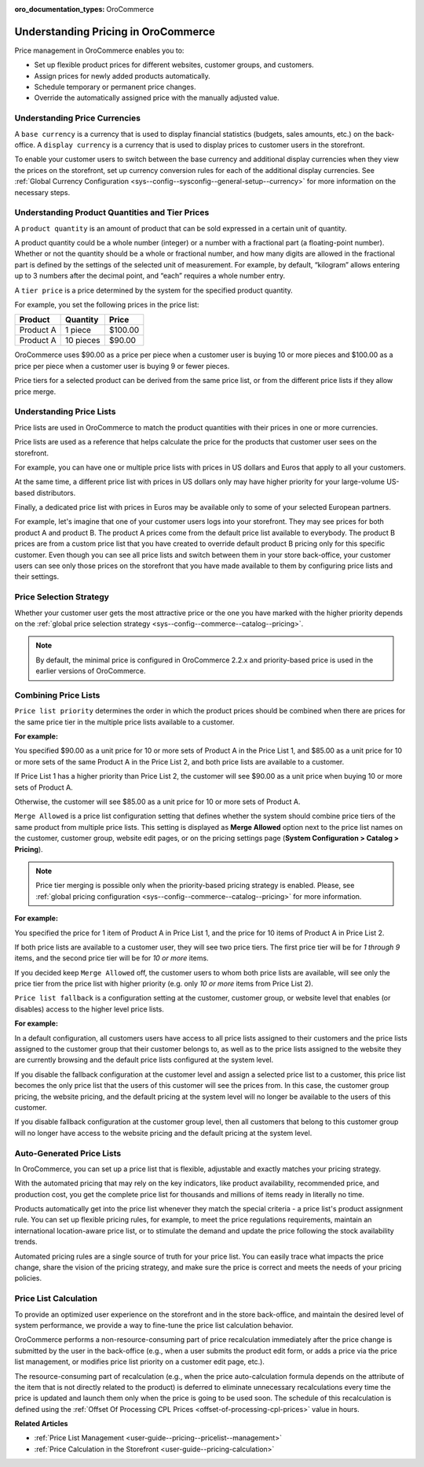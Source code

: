 .. _user-guide--pricing--overview:

:oro_documentation_types: OroCommerce

Understanding Pricing in OroCommerce
------------------------------------

.. begin

Price management in OroCommerce enables you to:

* Set up flexible product prices for different websites, customer groups, and customers.
* Assign prices for newly added products automatically.
* Schedule temporary or permanent price changes.
* Override the automatically assigned price with the manually adjusted value.

Understanding Price Currencies
^^^^^^^^^^^^^^^^^^^^^^^^^^^^^^

A ``base currency`` is a currency that is used to display financial statistics (budgets, sales amounts, etc.) on the back-office.
A ``display currency`` is a currency that is used to display prices to customer users in the storefront.

.. The storefront uses the exact value entered by the price manager when a customer requires prices in a selected display currency and the prices in the same base currency are available in the calculated price list. If the price list does not have the price in the selected currency, then additional currency conversion rules are used.

To enable your customer users to switch between the base currency and additional display currencies when they view the prices on the storefront, set up currency conversion rules for each of the additional display currencies. See :ref:`Global Currency Configuration <sys--config--sysconfig--general-setup--currency>` for more information on the necessary steps.

Understanding Product Quantities and Tier Prices
^^^^^^^^^^^^^^^^^^^^^^^^^^^^^^^^^^^^^^^^^^^^^^^^

A ``product quantity`` is an amount of product that can be sold expressed in a certain unit of quantity.


A product quantity could be a whole number (integer) or a number with a fractional part (a floating-point number). Whether or not the quantity should be a whole or fractional number, and how many digits are allowed in the fractional part is defined by the settings of the selected unit of measurement. For example, by default, “kilogram” allows entering up to 3 numbers after the decimal point, and “each” requires a whole number entry.

A ``tier price`` is a price determined by the system for the specified product quantity.

For example, you set the following prices in the price list:

+------------+-----------+---------+
| Product    | Quantity  | Price   |
+============+===========+=========+
| Product A  | 1 piece   | $100.00 |
+------------+-----------+---------+
| Product A  | 10 pieces | $90.00  |
+------------+-----------+---------+

OroCommerce uses $90.00 as a price per piece when a customer user is buying 10 or more pieces and $100.00 as a price per piece when a customer user is buying 9 or fewer pieces.

Price tiers for a selected product can be derived from the same price list, or from the different price lists if they allow price merge.

Understanding Price Lists
^^^^^^^^^^^^^^^^^^^^^^^^^

Price lists are used in OroCommerce to match the product quantities with their prices in one or more currencies.

Price lists are used as a reference that helps calculate the price for the products that customer user sees on the storefront.

For example, you can have one or multiple price lists with prices in US dollars and Euros that apply to all your customers.

At the same time, a different price list with prices in US dollars only may have higher priority for your large-volume US-based distributors.

Finally, a dedicated price list with prices in Euros may be available only to some of your selected European partners.

.. A calculated price list (also called combined price list) is an internal representation of all prices available to all customer users of the selected customer on the storefront.

For example, let's imagine that one of your customer users logs into your storefront. They may see prices for both product A and product B. The product A prices come from the default price list available to everybody. The product B prices are from a custom price list that you have created to override default product B pricing only for this specific customer. Even though you can see all price lists and switch between them in your store back-office, your customer users can see only those prices on the storefront that you have made available to them by configuring price lists and their settings.

Price Selection Strategy
^^^^^^^^^^^^^^^^^^^^^^^^

Whether your customer user gets the most attractive price or the one you have marked with the higher priority depends on the :ref:`global price selection strategy <sys--config--commerce--catalog--pricing>`.

.. note:: By default, the minimal price is configured in OroCommerce 2.2.x and priority-based price is used in the earlier versions of OroCommerce.

Combining Price Lists
^^^^^^^^^^^^^^^^^^^^^

``Price list priority`` determines the order in which the product prices should be combined when there are prices for the same price tier in the multiple price lists available to a customer.

**For example:**

You specified $90.00 as a unit price for 10 or more sets of Product A in the Price List 1, and $85.00 as a unit price for 10 or more sets of the same Product A in the Price List 2, and both price lists are available to a customer.

If Price List 1 has a higher priority than Price List 2, the customer will see $90.00 as a unit price when buying 10 or more sets of Product A.

Otherwise, the customer will see $85.00 as a unit price for 10 or more sets of Product A.

``Merge Allowed`` is a price list configuration setting that defines whether the system should combine price tiers of the same product from multiple price lists. This setting is displayed as **Merge Allowed** option next to the price list names on the customer, customer group, website edit pages, or on the pricing settings page (**System Configuration > Catalog > Pricing**).

.. note:: Price tier merging is possible only when the priority-based pricing strategy is enabled. Please, see :ref:`global pricing configuration <sys--config--commerce--catalog--pricing>` for more information.

**For example:**

You specified the price for 1 item of Product A in Price List 1, and the price for 10 items of Product A in Price List 2.

If both price lists are available to a customer user, they will see two price tiers. The first price tier will be for *1 through 9* items, and the second price tier will be for *10 or more* items.

If you decided keep ``Merge Allowed`` off, the customer users to whom both price lists are available, will see only the price tier from the price list with higher priority (e.g. only *10 or more* items from Price List 2).


``Price list fallback`` is a configuration setting at the customer, customer group, or website level that enables (or disables) access to the higher level price lists.

**For example:**

In a default configuration, all customers users have access to all price lists assigned to their customers and the price lists assigned to the customer group that their customer belongs to, as well as to the price lists assigned to the website they are currently browsing and the default price lists configured at the system level.

If you disable the fallback configuration at the customer level and assign a selected price list to a customer, this price list becomes the only price list that the users of this customer will see the prices from. In this case, the customer group pricing, the website pricing, and the default pricing at the system level will no longer be available to the users of this customer.

If you disable fallback configuration at the customer group level, then all customers that belong to this customer group will no longer have access to the website pricing and the default pricing at the system level.

Auto-Generated Price Lists
^^^^^^^^^^^^^^^^^^^^^^^^^^

In OroCommerce, you can set up a price list that is flexible, adjustable and exactly matches your pricing strategy.

With the automated pricing that may rely on the key indicators, like product availability, recommended price, and production cost, you get the complete price list for thousands and millions of items ready in literally no time.

Products automatically get into the price list whenever they match the special criteria - a price list's product assignment rule. You can set up flexible pricing rules, for example, to meet the price regulations requirements, maintain an international location-aware price list, or to stimulate the demand and update the price following the stock availability trends.

Automated pricing rules are a single source of truth for your price list. You can easily trace what impacts the price change, share the vision of the pricing strategy, and make sure the price is correct and meets the needs of your pricing policies.

Price List Calculation
^^^^^^^^^^^^^^^^^^^^^^

To provide an optimized user experience on the storefront and in the store back-office, and maintain the desired level of system performance, we provide a way to fine-tune the price list calculation behavior.

OroCommerce performs a non-resource-consuming part of price recalculation immediately after the price change is submitted by the user in the back-office (e.g., when a user submits the product edit form, or adds a price via the price list management, or modifies price list priority on a customer edit page, etc.).

The resource-consuming part of recalculation (e.g., when the price auto-calculation formula depends on the attribute of the item that is not directly related to the product) is deferred to eliminate unnecessary recalculations every time the price is updated and launch them only when the price is going to be used soon. The schedule of this recalculation is defined using the :ref:`Offset Of Processing CPL Prices <offset-of-processing-cpl-prices>` value in hours.


**Related Articles**

* :ref:`Price List Management <user-guide--pricing--pricelist--management>`

* :ref:`Price Calculation in the Storefront <user-guide--pricing-calculation>`

